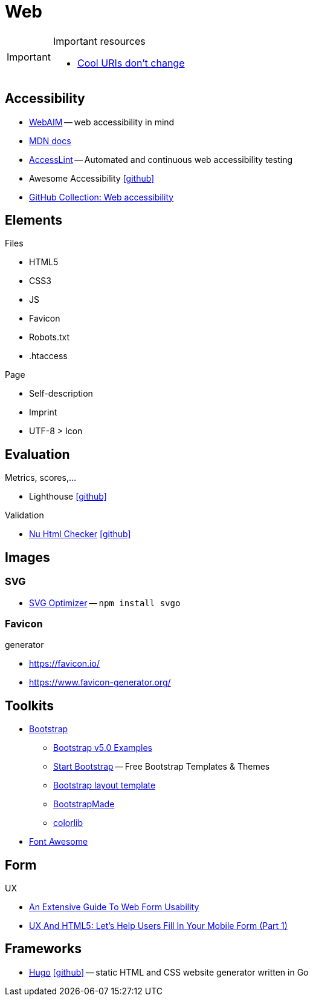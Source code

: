 = Web
:icons: font

[IMPORTANT]
.Important resources
====
* https://www.w3.org/Provider/Style/URI[Cool URIs don't change]
====

== Accessibility

* https://webaim.org[WebAIM] -- [.underline]#web# [.underline]##a##ccessibility [.underline]##i##n [.underline]##m##ind
* https://developer.mozilla.org/docs/Web/Accessibility[MDN docs]
* https://accesslint.com[AccessLint] -- Automated and continuous web accessibility testing
* Awesome Accessibility icon:github[link="https://github.com/brunopulis/awesome-a11y"]
* https://github.com/collections/web-accessibility[GitHub Collection: Web accessibility]

== Elements

.Files
* HTML5
* CSS3
* JS
* Favicon
* Robots.txt
* .htaccess

.Page
* Self-description
* Imprint
* UTF-8 > Icon

== Evaluation

.Metrics, scores,...
* Lighthouse icon:github[link="https://github.com/GoogleChrome/lighthouse"]

.Validation
* https://validator.w3.org/nu/[Nu Html Checker] icon:github[link="https://github.com/validator/validator"]

== Images

=== SVG

* https://github.com/svg/svgo/[SVG Optimizer] -- `npm install svgo`

=== Favicon

.generator
* https://favicon.io/[]
* https://www.favicon-generator.org/[]

== Toolkits

* https://getbootstrap.com[Bootstrap]
  ** https://getbootstrap.com/docs/5.0/examples/[Bootstrap v5.0 Examples]
  ** https://startbootstrap.com/themes[Start Bootstrap] -- Free Bootstrap Templates & Themes
  ** https://www.w3schools.com/bootstrap/bootstrap_templates.asp[Bootstrap layout template]
  ** https://bootstrapmade.com[BootstrapMade]
  ** https://colorlib.com/wp/cat/bootstrap/[colorlib]
* https://fontawesome.com[Font Awesome]

== Form

.UX
* https://www.smashingmagazine.com/2011/11/extensive-guide-web-form-usability/[An Extensive Guide To Web Form Usability]
* https://www.smashingmagazine.com/2018/08/ux-html5-mobile-form-part-1/[UX And HTML5: Let’s Help Users Fill In Your Mobile Form (Part 1)]

== Frameworks

* https://gohugo.io[Hugo] icon:github[link=https://github.com/gohugoio/hugo] -- static HTML and CSS website generator written in Go
